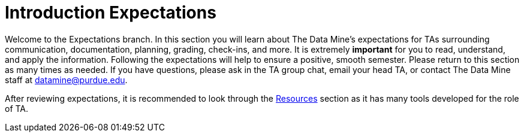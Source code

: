 = Introduction Expectations

Welcome to the Expectations branch.
In this section you will learn about The Data Mine's expectations for TAs surrounding communication, documentation, planning, grading, check-ins, and more. It is extremely *important* for you to read, understand, and apply the information. Following the expectations will help to ensure a positive, smooth semester. Please return to this section as many times as needed. If you have questions, please ask in the TA group chat, email your head TA, or contact The Data Mine staff at datamine@purdue.edu. 

After reviewing expectations, it is recommended to look through the xref:resources/introduction_resources.adoc[Resources] section as it has many tools developed for the role of TA. 